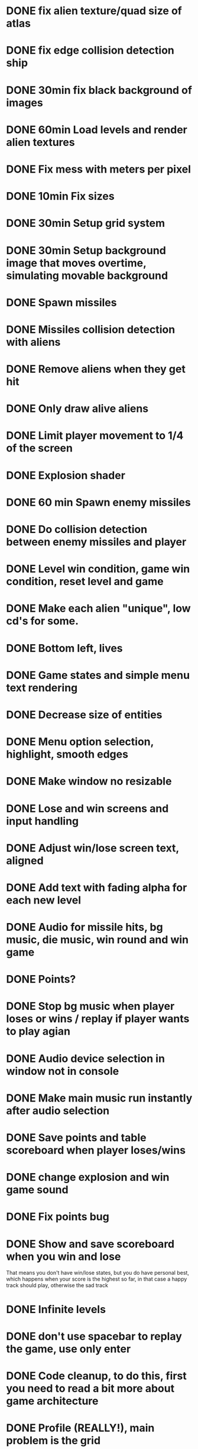 * DONE fix alien texture/quad size of atlas
* DONE fix edge collision detection ship
* DONE 30min fix black background of images
* DONE 60min Load levels and render alien textures
* DONE Fix mess with meters per pixel
* DONE 10min Fix sizes
* DONE 30min Setup grid system
* DONE 30min Setup background image that moves overtime, simulating movable background
* DONE Spawn missiles
* DONE Missiles collision detection with aliens
* DONE Remove aliens when they get hit
* DONE Only draw alive aliens
* DONE Limit player movement to 1/4 of the screen
* DONE Explosion shader
* DONE 60 min Spawn enemy missiles
* DONE Do collision detection between enemy missiles and player
* DONE Level win condition, game win condition, reset level and game
* DONE Make each alien "unique", low cd's for some.
* DONE Bottom left, lives
* DONE Game states and simple menu text rendering
* DONE Decrease size of entities
* DONE Menu option selection, highlight, smooth edges
* DONE Make window no resizable
* DONE Lose and win screens and input handling
* DONE Adjust win/lose screen text, aligned
* DONE Add text with fading alpha for each new level
* DONE Audio for missile hits, bg music, die music, win round and win game
* DONE Points?
* DONE Stop bg music when player loses or wins / replay if player wants to play agian
* DONE Audio device selection in window not in console
* DONE Make main music run instantly after audio selection
* DONE Save points and table scoreboard when player loses/wins
* DONE change explosion and win game sound
* DONE Fix points bug
* DONE Show and save scoreboard when you win and lose
  That means you don't have win/lose states, but you do have personal best, which happens when your
  score is the highest so far, in that case a happy track should play, otherwise the sad track
* DONE Infinite levels
* DONE don't use spacebar to replay the game, use only enter
* DONE Code cleanup, to do this, first you need to read a bit more about game architecture
* DONE Profile (REALLY!), main problem is the grid
* DONE Get rid of meters_per_pixel? Don't know how they're being useful
* DONE Change window to no resizable
* DONE In missiles updates, get rid of explosionmanager and make explosionamanager listen for aliendestroyed
* DONE Fix scoreboard bug
* DONE Fix segfault that happened idk how
* DONE what are you doing in missiles and alien? remove_if? did you lose consciousness again? control yourself
* DONE Every now and then draw a UFO that crosses the screen and gives extra points
* DONE Game units
* DONE Improve aliens' AI, rn it's crap -> it also has movement bugs!
* DONE profile compilation, wtf
  exceptions were taking a long time
* DONE Try to fix tunneling
  you also need to fix weird intersection tests when the ship is at the very bottom, somehow now works?
* TODO Fix audio: sometimes it doesn't play, wonder why

* TODO Power-ups?
* TODO Improve visuals!!!!!!!!!!!!!!!!! (idk not creative), background sucks, maybe another explosion tex?
  - animations?
* TODO Code it on windows, too, to prove the portability point
* TODO clean todos and run static analyzer + iwyu
* DONE do you really need to decrease --i; when you remove missiles and enemies?
* TODO fix bug with scoreboard, all of sudden and rQ appears??? this doesn't happen always
* TODO padding issues everywhere, sure of it! need to fix
